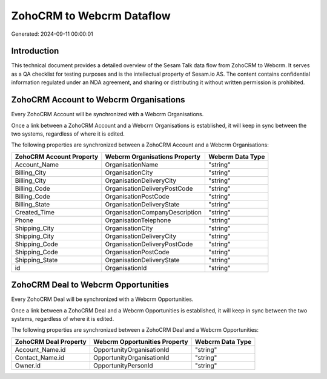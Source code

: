 ==========================
ZohoCRM to Webcrm Dataflow
==========================

Generated: 2024-09-11 00:00:01

Introduction
------------

This technical document provides a detailed overview of the Sesam Talk data flow from ZohoCRM to Webcrm. It serves as a QA checklist for testing purposes and is the intellectual property of Sesam.io AS. The content contains confidential information regulated under an NDA agreement, and sharing or distributing it without written permission is prohibited.

ZohoCRM Account to Webcrm Organisations
---------------------------------------
Every ZohoCRM Account will be synchronized with a Webcrm Organisations.

Once a link between a ZohoCRM Account and a Webcrm Organisations is established, it will keep in sync between the two systems, regardless of where it is edited.

The following properties are synchronized between a ZohoCRM Account and a Webcrm Organisations:

.. list-table::
   :header-rows: 1

   * - ZohoCRM Account Property
     - Webcrm Organisations Property
     - Webcrm Data Type
   * - Account_Name
     - OrganisationName
     - "string"
   * - Billing_City
     - OrganisationCity
     - "string"
   * - Billing_City
     - OrganisationDeliveryCity
     - "string"
   * - Billing_Code
     - OrganisationDeliveryPostCode
     - "string"
   * - Billing_Code
     - OrganisationPostCode
     - "string"
   * - Billing_State
     - OrganisationDeliveryState
     - "string"
   * - Created_Time
     - OrganisationCompanyDescription
     - "string"
   * - Phone
     - OrganisationTelephone
     - "string"
   * - Shipping_City
     - OrganisationCity
     - "string"
   * - Shipping_City
     - OrganisationDeliveryCity
     - "string"
   * - Shipping_Code
     - OrganisationDeliveryPostCode
     - "string"
   * - Shipping_Code
     - OrganisationPostCode
     - "string"
   * - Shipping_State
     - OrganisationDeliveryState
     - "string"
   * - id
     - OrganisationId
     - "string"


ZohoCRM Deal to Webcrm Opportunities
------------------------------------
Every ZohoCRM Deal will be synchronized with a Webcrm Opportunities.

Once a link between a ZohoCRM Deal and a Webcrm Opportunities is established, it will keep in sync between the two systems, regardless of where it is edited.

The following properties are synchronized between a ZohoCRM Deal and a Webcrm Opportunities:

.. list-table::
   :header-rows: 1

   * - ZohoCRM Deal Property
     - Webcrm Opportunities Property
     - Webcrm Data Type
   * - Account_Name.id
     - OpportunityOrganisationId
     - "string"
   * - Contact_Name.id
     - OpportunityOrganisationId
     - "string"
   * - Owner.id
     - OpportunityPersonId
     - "string"

